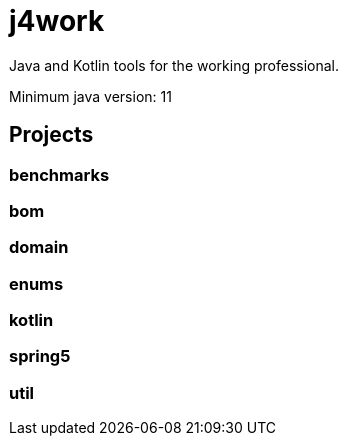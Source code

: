 = j4work

Java and Kotlin tools for the working professional.

Minimum java version: 11

== Projects

=== benchmarks

=== bom

=== domain

=== enums

=== kotlin

=== spring5

=== util
